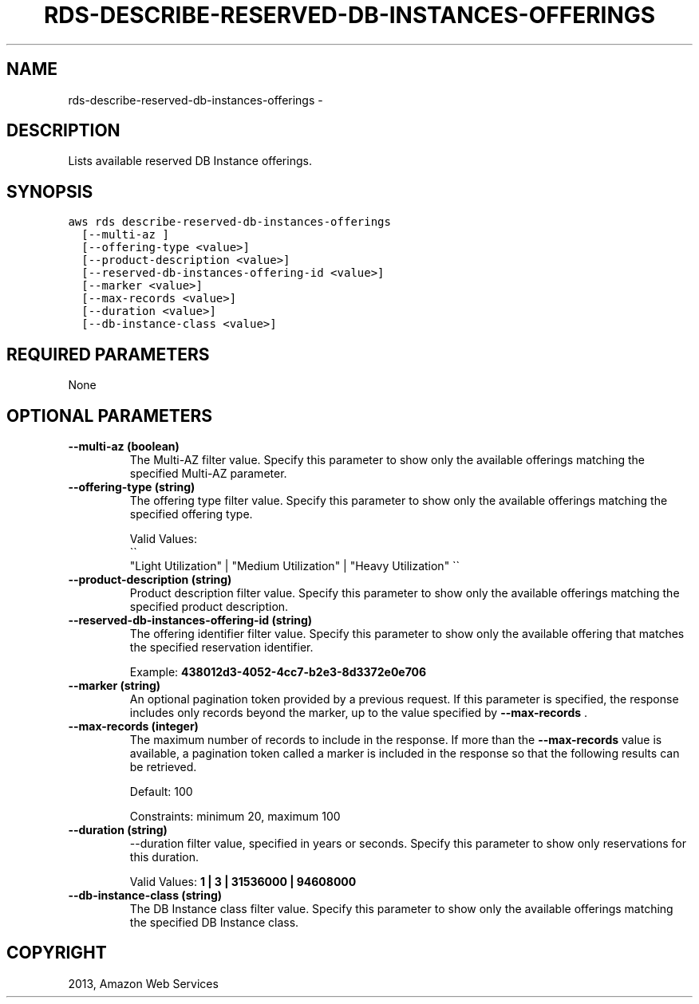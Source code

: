 .TH "RDS-DESCRIBE-RESERVED-DB-INSTANCES-OFFERINGS" "1" "March 11, 2013" "0.8" "aws-cli"
.SH NAME
rds-describe-reserved-db-instances-offerings \- 
.
.nr rst2man-indent-level 0
.
.de1 rstReportMargin
\\$1 \\n[an-margin]
level \\n[rst2man-indent-level]
level margin: \\n[rst2man-indent\\n[rst2man-indent-level]]
-
\\n[rst2man-indent0]
\\n[rst2man-indent1]
\\n[rst2man-indent2]
..
.de1 INDENT
.\" .rstReportMargin pre:
. RS \\$1
. nr rst2man-indent\\n[rst2man-indent-level] \\n[an-margin]
. nr rst2man-indent-level +1
.\" .rstReportMargin post:
..
.de UNINDENT
. RE
.\" indent \\n[an-margin]
.\" old: \\n[rst2man-indent\\n[rst2man-indent-level]]
.nr rst2man-indent-level -1
.\" new: \\n[rst2man-indent\\n[rst2man-indent-level]]
.in \\n[rst2man-indent\\n[rst2man-indent-level]]u
..
.\" Man page generated from reStructuredText.
.
.SH DESCRIPTION
.sp
Lists available reserved DB Instance offerings.
.SH SYNOPSIS
.sp
.nf
.ft C
aws rds describe\-reserved\-db\-instances\-offerings
  [\-\-multi\-az ]
  [\-\-offering\-type <value>]
  [\-\-product\-description <value>]
  [\-\-reserved\-db\-instances\-offering\-id <value>]
  [\-\-marker <value>]
  [\-\-max\-records <value>]
  [\-\-duration <value>]
  [\-\-db\-instance\-class <value>]
.ft P
.fi
.SH REQUIRED PARAMETERS
.sp
None
.SH OPTIONAL PARAMETERS
.INDENT 0.0
.TP
.B \fB\-\-multi\-az\fP  (boolean)
The Multi\-AZ filter value. Specify this parameter to show only the available
offerings matching the specified Multi\-AZ parameter.
.TP
.B \fB\-\-offering\-type\fP  (string)
The offering type filter value. Specify this parameter to show only the
available offerings matching the specified offering type.
.sp
Valid Values: 
.nf
\(ga\(ga
.fi
"Light Utilization" | "Medium Utilization" | "Heavy
Utilization" \(ga\(ga
.TP
.B \fB\-\-product\-description\fP  (string)
Product description filter value. Specify this parameter to show only the
available offerings matching the specified product description.
.TP
.B \fB\-\-reserved\-db\-instances\-offering\-id\fP  (string)
The offering identifier filter value. Specify this parameter to show only the
available offering that matches the specified reservation identifier.
.sp
Example: \fB438012d3\-4052\-4cc7\-b2e3\-8d3372e0e706\fP
.TP
.B \fB\-\-marker\fP  (string)
An optional pagination token provided by a previous request. If this parameter
is specified, the response includes only records beyond the marker, up to the
value specified by \fB\-\-max\-records\fP .
.TP
.B \fB\-\-max\-records\fP  (integer)
The maximum number of records to include in the response. If more than the
\fB\-\-max\-records\fP value is available, a pagination token called a marker is
included in the response so that the following results can be retrieved.
.sp
Default: 100
.sp
Constraints: minimum 20, maximum 100
.TP
.B \fB\-\-duration\fP  (string)
\-\-duration filter value, specified in years or seconds. Specify this parameter
to show only reservations for this duration.
.sp
Valid Values: \fB1 | 3 | 31536000 | 94608000\fP
.TP
.B \fB\-\-db\-instance\-class\fP  (string)
The DB Instance class filter value. Specify this parameter to show only the
available offerings matching the specified DB Instance class.
.UNINDENT
.SH COPYRIGHT
2013, Amazon Web Services
.\" Generated by docutils manpage writer.
.
